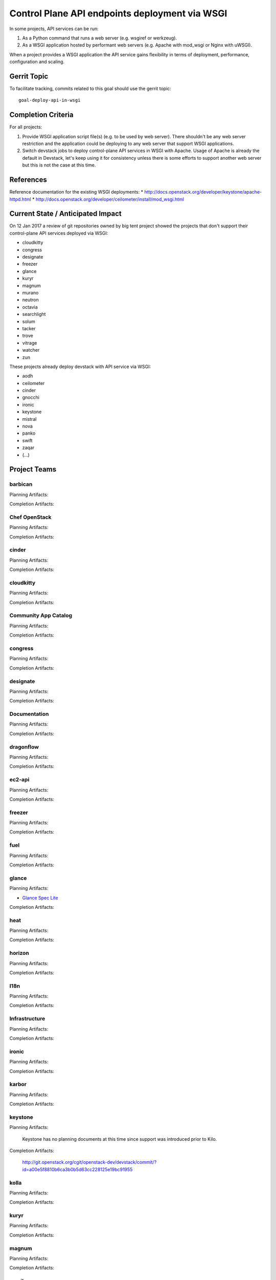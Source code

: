 .. -*- mode: rst -*-

================================================
 Control Plane API endpoints deployment via WSGI
================================================

In some projects, API services can be run:

#. As a Python command that runs a web server (e.g. wsgiref or werkzeug).
#. As a WSGI application hosted by performant web servers (e.g. Apache with
   mod_wsgi or Nginx with uWSGI).

When a project provides a WSGI application the API service gains flexibility
in terms of deployment, performance, configuration and scaling.

Gerrit Topic
============

To facilitate tracking, commits related to this goal should use the
gerrit topic::

  goal-deploy-api-in-wsgi

Completion Criteria
===================

For all projects:

#. Provide WSGI application script file(s) (e.g. to be used by web server).
   There shouldn't be any web server restriction and the application could be
   deploying to any web server that support WSGI applications.
#. Switch devstack jobs to deploy control-plane API services in WSGI with Apache.
   Usage of Apache is already the default in Devstack, let's keep using it
   for consistency unless there is some efforts to support another web server but
   this is not the case at this time.

References
==========

Reference documentation for the existing WSGI deployments:
* http://docs.openstack.org/developer/keystone/apache-httpd.html
* http://docs.openstack.org/developer/ceilometer/install/mod_wsgi.html

Current State / Anticipated Impact
==================================

On 12 Jan 2017 a review of git repositories owned by big tent project
showed the projects that don't support their control-plane API services deployed
via WSGI:

.. (emilien) I built this list based on my research. Please comment if
   something is wrong or missing.
   This list reflects the projects where API can't be deployed via WSGI.

* cloudkitty
* congress
* designate
* freezer
* glance
* kuryr
* magnum
* murano
* neutron
* octavia
* searchlight
* solum
* tacker
* trove
* vitrage
* watcher
* zun

.. (emilien) TODO

These projects already deploy devstack with API service via WSGI:

* aodh
* ceilometer
* cinder
* gnocchi
* ironic
* keystone
* mistral
* nova
* panko
* swift
* zaqar
* (...)

Project Teams
=============

barbican
--------

Planning Artifacts:

Completion Artifacts:

Chef OpenStack
--------------

Planning Artifacts:

Completion Artifacts:

cinder
------

Planning Artifacts:

Completion Artifacts:

cloudkitty
----------

Planning Artifacts:

Completion Artifacts:

Community App Catalog
---------------------

Planning Artifacts:

Completion Artifacts:

congress
--------

Planning Artifacts:

Completion Artifacts:

designate
---------

Planning Artifacts:

Completion Artifacts:

Documentation
-------------

Planning Artifacts:

Completion Artifacts:

dragonflow
----------

Planning Artifacts:

Completion Artifacts:

ec2-api
-------

Planning Artifacts:

Completion Artifacts:

freezer
-------

Planning Artifacts:

Completion Artifacts:

fuel
----

Planning Artifacts:

Completion Artifacts:

glance
------

Planning Artifacts:

* `Glance Spec Lite
  <http://specs.openstack.org/openstack/glance-specs/specs/pike/approved/glance/lite-specs.html>`_

Completion Artifacts:

heat
----

Planning Artifacts:

Completion Artifacts:

horizon
-------

Planning Artifacts:

Completion Artifacts:

I18n
----

Planning Artifacts:

Completion Artifacts:

Infrastructure
--------------

Planning Artifacts:

Completion Artifacts:

ironic
------

Planning Artifacts:

Completion Artifacts:

karbor
------

Planning Artifacts:

Completion Artifacts:

keystone
--------

Planning Artifacts:

  Keystone has no planning documents at this time since support was
  introduced prior to Kilo.

Completion Artifacts:

  http://git.openstack.org/cgit/openstack-dev/devstack/commit/?id=a00e5f8810b6ca3b0b5d63cc228125e19bc91955

kolla
-----

Planning Artifacts:

Completion Artifacts:

kuryr
-----

Planning Artifacts:

Completion Artifacts:

magnum
------

Planning Artifacts:

Completion Artifacts:

manila
------

Planning Artifacts:

Completion Artifacts:

mistral
-------

Planning Artifacts:

Completion Artifacts:

monasca
-------

Planning Artifacts:

Completion Artifacts:

murano
------

Planning Artifacts:

Completion Artifacts:

neutron
-------

Planning Artifacts:

Completion Artifacts:

nova
----

Planning Artifacts:

Completion Artifacts:

octavia
-------

Planning Artifacts:

Completion Artifacts:

OpenStack Charms
----------------

Planning Artifacts:

Completion Artifacts:

OpenStack UX
------------

Planning Artifacts:

Completion Artifacts:

OpenStackAnsible
----------------

Planning Artifacts:

Completion Artifacts:

OpenStackClient
---------------

Planning Artifacts:

Completion Artifacts:

oslo
----

Planning Artifacts:

Completion Artifacts:

Packaging-deb
-------------

Planning Artifacts:

Completion Artifacts:

Packaging-rpm
-------------

Planning Artifacts:

Completion Artifacts:

Puppet OpenStack
----------------

Planning Artifacts:

Projects where we plan to add support:

* puppet-zaqar

Completion Artifacts:

Projects that already support WSGI deployments for API:

* puppet-aodh
* puppet-barbican
* puppet-ceilometer
* puppet-cinder
* puppet-gnocchi
* puppet-heat
* puppet-ironic
* puppet-keystone
* puppet-mistral
* puppet-nova
* puppet-panko
* puppet-vitrage

Quality Assurance
-----------------

Planning Artifacts:

Completion Artifacts:

rally
-----

Planning Artifacts:

Completion Artifacts:

RefStack
--------

Planning Artifacts:

Completion Artifacts:

Release Management
------------------

Planning Artifacts:

Completion Artifacts:

requirements
------------

Planning Artifacts:

    The requirements team do not have any API services and therefore has
    nothing to do.

Completion Artifacts:

    Not Applicable

sahara
------

Planning Artifacts:
Update devstack plugin to deploy in WSGI with Apache
Launchpad bug: https://bugs.launchpad.net/sahara/+bug/1673198

Completion Artifacts:

searchlight
-----------

Planning Artifacts:

Completion Artifacts:

Security
--------

Planning Artifacts:

Completion Artifacts:

senlin
------

Planning Artifacts:

Completion Artifacts:

solum
-----

Planning Artifacts:

Completion Artifacts:

Stable branch maintenance
-------------------------

Planning Artifacts:

    The stable team doesn't have any code repositories and therefore has
    nothing to do.

Completion Artifacts:

    Not Applicable

swift
-----

Planning Artifacts:

Completion Artifacts:

tacker
------

Planning Artifacts:

Completion Artifacts:

Telemetry
---------

Planning Artifacts:

Completion Artifacts:

tricircle
---------

Planning Artifacts:

Completion Artifacts:

tripleo
-------

Planning Artifacts:

During Pike, we plan to migrate some services under WSGI with Apache:

* Heat APIs
* Ironic API when https://bugs.launchpad.net/ironic/+bug/1608252 will
  be fixed.
* Mistral API when https://bugs.launchpad.net/mistral/+bug/1663368 will
  be fixed.
* Nova API when it will be officially supported by Nova team.

Completion Artifacts:

TripleO already deploy some services under WSGI with Apache:

* Aodh API
* Barbican
* Ceilometer API
* Cinder API
* Gnocchi API
* Keystone
* Nova Placement
* Panko API

trove
-----

Planning Artifacts:

Completion Artifacts:

vitrage
-------

Planning Artifacts:

Completion Artifacts:

watcher
-------

Planning Artifacts:

Completion Artifacts:

winstackers
-----------

Planning Artifacts:

Completion Artifacts:

zaqar
-----

Planning Artifacts:

Completion Artifacts:

zun
---

Planning Artifacts:

Completion Artifacts:

